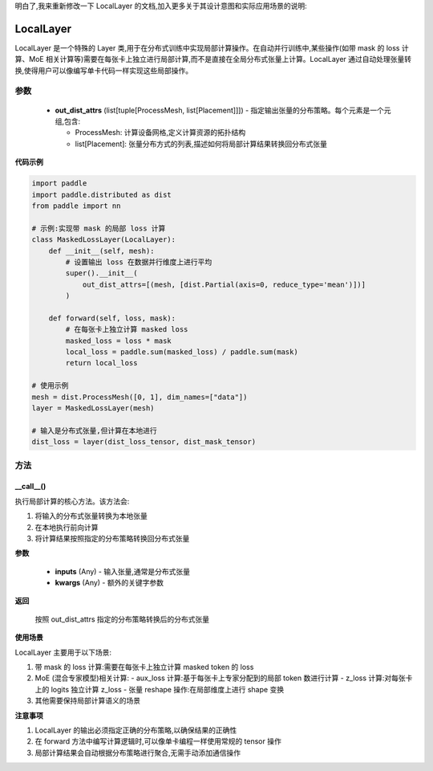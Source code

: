 明白了,我来重新修改一下 LocalLayer 的文档,加入更多关于其设计意图和实际应用场景的说明:

.. _cn_api_paddle_distributed_LocalLayer:

LocalLayer
-------------------------------

.. py:class:: paddle.distributed.LocalLayer(out_dist_attrs)

LocalLayer 是一个特殊的 Layer 类,用于在分布式训练中实现局部计算操作。在自动并行训练中,某些操作(如带 mask 的 loss 计算、MoE 相关计算等)需要在每张卡上独立进行局部计算,而不是直接在全局分布式张量上计算。LocalLayer 通过自动处理张量转换,使得用户可以像编写单卡代码一样实现这些局部操作。

参数
:::::::::

    - **out_dist_attrs** (list[tuple[ProcessMesh, list[Placement]]]) - 指定输出张量的分布策略。每个元素是一个元组,包含:
      
      - ProcessMesh: 计算设备网格,定义计算资源的拓扑结构
      - list[Placement]: 张量分布方式的列表,描述如何将局部计算结果转换回分布式张量

**代码示例**

.. code-block:: python

    import paddle
    import paddle.distributed as dist
    from paddle import nn

    # 示例:实现带 mask 的局部 loss 计算
    class MaskedLossLayer(LocalLayer):
        def __init__(self, mesh):
            # 设置输出 loss 在数据并行维度上进行平均
            super().__init__(
                out_dist_attrs=[(mesh, [dist.Partial(axis=0, reduce_type='mean')])]
            )
        
        def forward(self, loss, mask):
            # 在每张卡上独立计算 masked loss
            masked_loss = loss * mask
            local_loss = paddle.sum(masked_loss) / paddle.sum(mask)
            return local_loss

    # 使用示例
    mesh = dist.ProcessMesh([0, 1], dim_names=["data"])
    layer = MaskedLossLayer(mesh)
    
    # 输入是分布式张量,但计算在本地进行
    dist_loss = layer(dist_loss_tensor, dist_mask_tensor)


方法
:::::::::

__call__()
'''''''''

执行局部计算的核心方法。该方法会:

1. 将输入的分布式张量转换为本地张量
2. 在本地执行前向计算
3. 将计算结果按照指定的分布策略转换回分布式张量

**参数**

    - **inputs** (Any) - 输入张量,通常是分布式张量
    - **kwargs** (Any) - 额外的关键字参数

**返回**

    按照 out_dist_attrs 指定的分布策略转换后的分布式张量

**使用场景**

LocalLayer 主要用于以下场景:

1. 带 mask 的 loss 计算:需要在每张卡上独立计算 masked token 的 loss
2. MoE (混合专家模型)相关计算:
   - aux_loss 计算:基于每张卡上专家分配到的局部 token 数进行计算
   - z_loss 计算:对每张卡上的 logits 独立计算 z_loss
   - 张量 reshape 操作:在局部维度上进行 shape 变换
3. 其他需要保持局部计算语义的场景

**注意事项**

1. LocalLayer 的输出必须指定正确的分布策略,以确保结果的正确性
2. 在 forward 方法中编写计算逻辑时,可以像单卡编程一样使用常规的 tensor 操作
3. 局部计算结果会自动根据分布策略进行聚合,无需手动添加通信操作